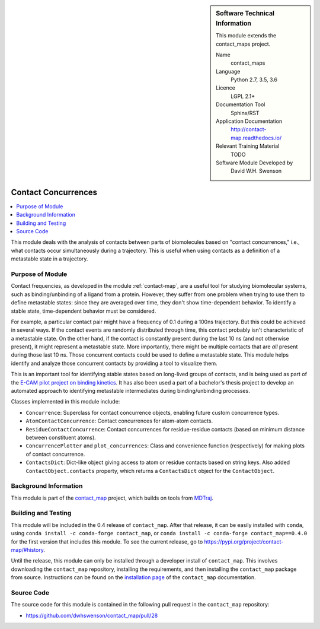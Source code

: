 
..  In ReStructured Text (ReST) indentation and spacing are very important (it is how ReST knows what to do with your
    document). For ReST to understand what you intend and to render it correctly please to keep the structure of this
    template. Make sure that any time you use ReST syntax (such as for ".. sidebar::" below), it needs to be preceded
    and followed by white space (if you see warnings when this file is built they this is a common origin for problems).


..  Firstly, let's add technical info as a sidebar and allow text below to wrap around it. This list is a work in
    progress, please help us improve it. We use *definition lists* of ReST_ to make this readable.

.. sidebar:: Software Technical Information

  This module extends the contact_maps project.

  Name
    contact_maps

  Language
    Python 2.7, 3.5, 3.6

  Licence
    LGPL 2.1+

  Documentation Tool
    Sphinx/RST

  Application Documentation
    http://contact-map.readthedocs.io/

  Relevant Training Material
    TODO

  Software Module Developed by
    David W.H. Swenson


.. _contact_concurrences:

####################
Contact Concurrences
####################

.. Let's add a local table of contents to help people navigate the page

.. contents:: :local:

..  Add an abstract for a *general* audience here. Write a few lines that
    explains the "helicopter view" of why you are creating this module. For
    example, you might say that "This module is a stepping stone to
    incorporating XXXX effects into YYYY process, which in turn should allow
    ZZZZ to be simulated. If successful, this could make it possible to
    produce compound AAAA while avoiding expensive process BBBB and CCCC."

This module deals with the analysis of contacts between parts of
biomolecules based on "contact concurrences," i.e., what contacts occur
simultaneously during a trajectory.  This is useful when using contacts as a
definition of a metastable state in a trajectory.

Purpose of Module
_________________

Contact frequencies, as developed in the module :ref:`contact-map`, are a
useful tool for studying biomolecular systems, such as binding/unbinding of
a ligand from a protein. However, they suffer from one problem when trying
to use them to define metastable states: since they are averaged over time,
they don't show time-dependent behavior. To identify a stable state,
time-dependent behavior must be considered.

For example, a particular contact pair might have a frequency of 0.1 during
a 100ns trajectory. But this could be achieved in several ways. If the
contact events are randomly distributed through time, this contact probably
isn't characteristic of a metastable state. On the other hand, if the
contact is constantly present during the last 10 ns (and not otherwise
present), it might represent a metastable state. More importantly, there
might be multiple contacts that are *all* present during those last 10 ns.
Those concurrent contacts could be used to define a metastable state.  This
module helps identify and analyze those concurrent contacts by providing a
tool to visualize them.

.. TODO: example of that visualization

This is an important tool for identifying stable states based on long-lived
groups of contacts, and is being used as part of the `E-CAM pilot project on
binding kinetics <https://www.e-cam2020.eu/pilot-project-biki/>`_. It has
also been used a part of a bachelor's thesis project to develop an automated
approach to identifying metastable intermediates during binding/unbinding
processes.

Classes implemented in this module include:

* ``Concurrence``: Superclass for contact concurrence objects, enabling
  future custom concurrence types.
* ``AtomContactConcurrence``: Contact concurrences for atom-atom contacts.
* ``ResidueContactConcurrence``: Contact concurrences for residue-residue
  contacts (based on minimum distance between constituent atoms).
* ``ConcurrencePlotter`` and ``plot_concurrences``: Class and convenience
  function (respectively) for making plots of contact concurrence.
* ``ContactsDict``: Dict-like object giving access to atom or residue
  contacts based on string keys. Also added ``ContactObject.contacts``
  property, which returns a ``ContactsDict`` object for the
  ``ContactObject``.

.. * Who will use the module? in what area(s) and in what context?

.. * What kind of problems can be solved by the code?

.. * Are there any real-world applications for it?

.. * Has the module been interfaced with other packages?

.. * Was it used in a thesis, a scientific collaboration, or was it cited in
..   a publication?

.. * If there are published results obtained using this code, describe them
     briefly in terms readable for non-expert users.  If you have few
     pictures/graphs illustrating the power or utility of the module, please
     include them with corresponding explanatory captions.


Background Information
______________________

This module is part of the `contact_map
<http://contact-map.readthedocs.io>`_ project, which builds on tools from
`MDTraj <http://mdtraj.org>`_.

Building and Testing
____________________

.. Keep the helper text below around in your module by just adding "..  " in front of it, which turns it into a comment

This module will be included in the 0.4 release of ``contact_map``. After
that release, it can be easily installed with ``conda``, using ``conda
install -c conda-forge contact_map``, or ``conda install -c conda-forge
contact_map==0.4.0`` for the first version that includes this module. To see
the current release, go to https://pypi.org/project/contact-map/#history.

Until the release, this module can only be installed through a developer
install of ``contact_map``. This involves downloading the ``contact_map``
repository, installing the requirements, and then installing the
``contact_map`` package from source. Instructions can be found on the
`installation page
<http://contact-map.readthedocs.io/en/latest/installing.html#developer-installation>`_
of the ``contact_map`` documentation.


Source Code
___________

.. Notice the syntax of a URL reference below `Text <URL>`_ the backticks matter!

The source code for this module is contained in the following pull request
in the ``contact_map`` repository:

* https://github.com/dwhswenson/contact_map/pull/28

